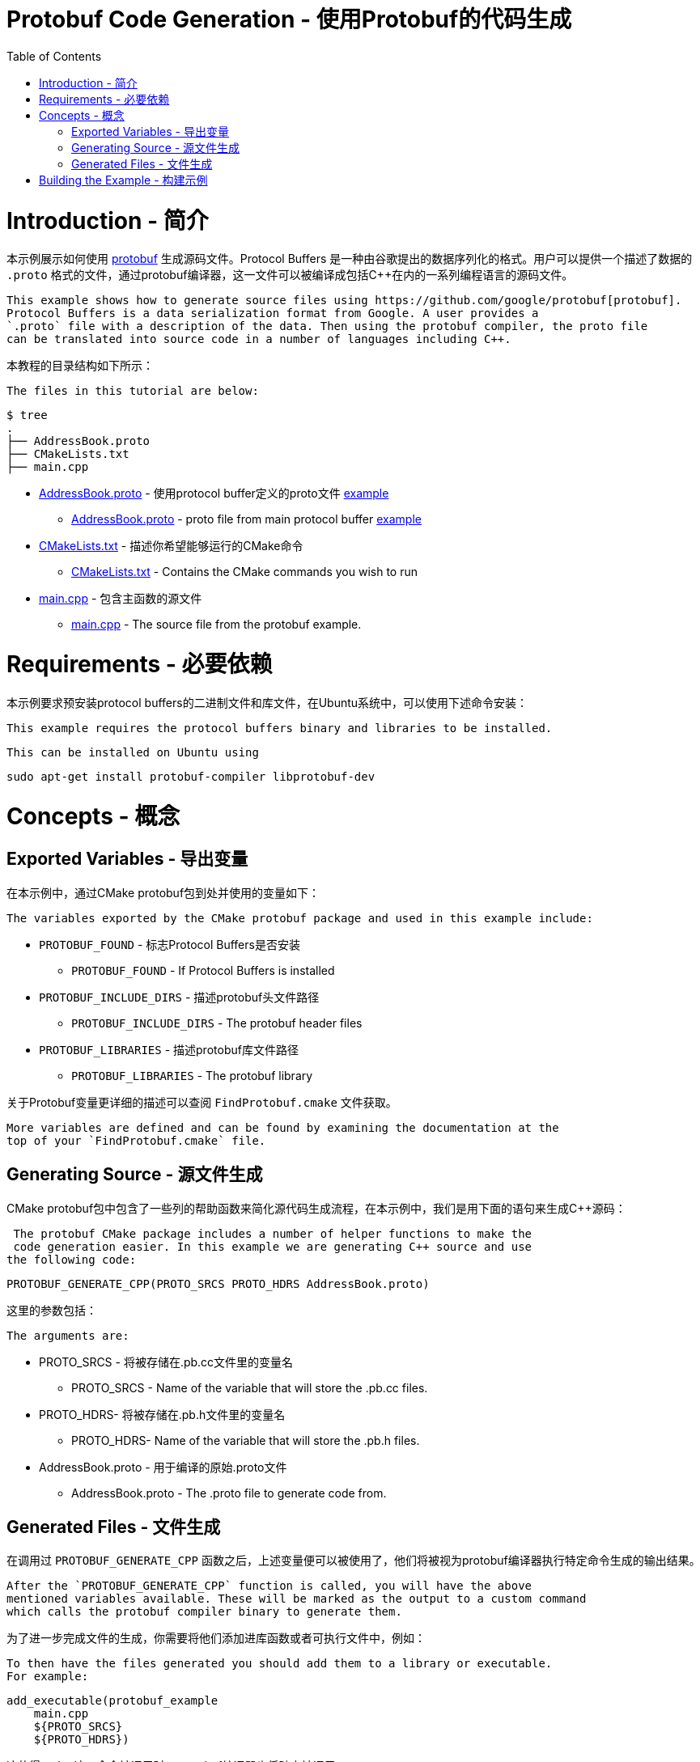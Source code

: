 = Protobuf Code Generation - 使用Protobuf的代码生成
:toc:
:toc-placement!:

toc::[]

# Introduction - 简介

本示例展示如何使用 https://github.com/google/protobuf[protobuf] 生成源码文件。Protocol Buffers 是一种由谷歌提出的数据序列化的格式。用户可以提供一个描述了数据的 `.proto` 格式的文件，通过protobuf编译器，这一文件可以被编译成包括C++在内的一系列编程语言的源码文件。

 This example shows how to generate source files using https://github.com/google/protobuf[protobuf].
 Protocol Buffers is a data serialization format from Google. A user provides a
 `.proto` file with a description of the data. Then using the protobuf compiler, the proto file
 can be translated into source code in a number of languages including C++.

本教程的目录结构如下所示：

 The files in this tutorial are below:

```
$ tree
.
├── AddressBook.proto
├── CMakeLists.txt
├── main.cpp
```

  * link:AddressBook.proto[] - 使用protocol buffer定义的proto文件 https://developers.google.com/protocol-buffers/docs/cpptutorial[example]
    ** link:AddressBook.proto[] - proto file from main protocol buffer https://developers.google.com/protocol-buffers/docs/cpptutorial[example]
  * link:CMakeLists.txt[] - 描述你希望能够运行的CMake命令
    ** link:CMakeLists.txt[] - Contains the CMake commands you wish to run
  * link:main.cpp[] - 包含主函数的源文件
    ** link:main.cpp[] - The source file from the protobuf example.

# Requirements - 必要依赖

本示例要求预安装protocol buffers的二进制文件和库文件，在Ubuntu系统中，可以使用下述命令安装：

 This example requires the protocol buffers binary and libraries to be installed.

 This can be installed on Ubuntu using

[source,bash]
----
sudo apt-get install protobuf-compiler libprotobuf-dev
----

# Concepts - 概念

## Exported Variables - 导出变量

在本示例中，通过CMake protobuf包到处并使用的变量如下：

 The variables exported by the CMake protobuf package and used in this example include:

  * `PROTOBUF_FOUND` - 标志Protocol Buffers是否安装
    ** `PROTOBUF_FOUND` - If Protocol Buffers is installed
  * `PROTOBUF_INCLUDE_DIRS` - 描述protobuf头文件路径
    ** `PROTOBUF_INCLUDE_DIRS` - The protobuf header files
  * `PROTOBUF_LIBRARIES` - 描述protobuf库文件路径
    ** `PROTOBUF_LIBRARIES` - The protobuf library

关于Protobuf变量更详细的描述可以查阅 `FindProtobuf.cmake` 文件获取。

 More variables are defined and can be found by examining the documentation at the
 top of your `FindProtobuf.cmake` file.

## Generating Source - 源文件生成

CMake protobuf包中包含了一些列的帮助函数来简化源代码生成流程，在本示例中，我们是用下面的语句来生成C++源码：

 The protobuf CMake package includes a number of helper functions to make the
 code generation easier. In this example we are generating C++ source and use
the following code:

[source,cmake]
----
PROTOBUF_GENERATE_CPP(PROTO_SRCS PROTO_HDRS AddressBook.proto)
----

这里的参数包括：

 The arguments are:

  * PROTO_SRCS - 将被存储在.pb.cc文件里的变量名
    ** PROTO_SRCS - Name of the variable that will store the .pb.cc files.
  * PROTO_HDRS- 将被存储在.pb.h文件里的变量名
    ** PROTO_HDRS- Name of the variable that will store the .pb.h files.
  * AddressBook.proto - 用于编译的原始.proto文件
    ** AddressBook.proto - The .proto file to generate code from.

## Generated Files - 文件生成

在调用过 `PROTOBUF_GENERATE_CPP` 函数之后，上述变量便可以被使用了，他们将被视为protobuf编译器执行特定命令生成的输出结果。

 After the `PROTOBUF_GENERATE_CPP` function is called, you will have the above
 mentioned variables available. These will be marked as the output to a custom command
 which calls the protobuf compiler binary to generate them.

为了进一步完成文件的生成，你需要将他们添加进库函数或者可执行文件中，例如：

 To then have the files generated you should add them to a library or executable.
 For example:

[source,cmake]
----
add_executable(protobuf_example
    main.cpp
    ${PROTO_SRCS}
    ${PROTO_HDRS})
----

这使得 `make` 这一命令被调用时，protobuf编译器也将随之被调用。

 This will cause the protobuf compiler to be called when you call `make` on that
 executables target.

当.proto文件被改变时，与其相关联的源代码文件也将被自动重新生成；不过，如果.proto文件没有发生修改，重新执行 `make` 命令，并不会发生任何变化。

 When changes are made to the .proto file, the associated source files will be
 autogenerated again. However, if no changes are made to the .proto file and you re-run
 make, then nothing will be done.

# Building the Example - 构建示例

[source,bash]
----
$ mkdir build

$ cd build/

$ cmake ..
-- The C compiler identification is GNU 4.8.4
-- The CXX compiler identification is GNU 4.8.4
-- Check for working C compiler: /usr/bin/cc
-- Check for working C compiler: /usr/bin/cc -- works
-- Detecting C compiler ABI info
-- Detecting C compiler ABI info - done
-- Check for working CXX compiler: /usr/bin/c++
-- Check for working CXX compiler: /usr/bin/c++ -- works
-- Detecting CXX compiler ABI info
-- Detecting CXX compiler ABI info - done
-- Looking for include file pthread.h
-- Looking for include file pthread.h - found
-- Looking for pthread_create
-- Looking for pthread_create - not found
-- Looking for pthread_create in pthreads
-- Looking for pthread_create in pthreads - not found
-- Looking for pthread_create in pthread
-- Looking for pthread_create in pthread - found
-- Found Threads: TRUE
-- Found PROTOBUF: /usr/lib/x86_64-linux-gnu/libprotobuf.so
protobuf found
PROTO_SRCS = /home/matrim/workspace/cmake-examples/03-code-generation/protobuf/build/AddressBook.pb.cc
PROTO_HDRS = /home/matrim/workspace/cmake-examples/03-code-generation/protobuf/build/AddressBook.pb.h
-- Configuring done
-- Generating done
-- Build files have been written to: /home/matrim/workspace/cmake-examples/03-code-generation/protobuf/build

$ ls
CMakeCache.txt  CMakeFiles  cmake_install.cmake  Makefile

$ make VERBOSE=1
/usr/bin/cmake -H/home/matrim/workspace/cmake-examples/03-code-generation/protobuf -B/home/matrim/workspace/cmake-examples/03-code-generation/protobuf/build --check-build-system CMakeFiles/Makefile.cmake 0
/usr/bin/cmake -E cmake_progress_start /home/matrim/workspace/cmake-examples/03-code-generation/protobuf/build/CMakeFiles /home/matrim/workspace/cmake-examples/03-code-generation/protobuf/build/CMakeFiles/progress.marks
make -f CMakeFiles/Makefile2 all
make[1]: Entering directory `/home/matrim/workspace/cmake-examples/03-code-generation/protobuf/build'
make -f CMakeFiles/protobuf_example.dir/build.make CMakeFiles/protobuf_example.dir/depend
make[2]: Entering directory `/home/matrim/workspace/cmake-examples/03-code-generation/protobuf/build'
/usr/bin/cmake -E cmake_progress_report /home/matrim/workspace/cmake-examples/03-code-generation/protobuf/build/CMakeFiles 1
[ 33%] Running C++ protocol buffer compiler on AddressBook.proto
/usr/bin/protoc --cpp_out /home/matrim/workspace/cmake-examples/03-code-generation/protobuf/build -I /home/matrim/workspace/cmake-examples/03-code-generation/protobuf /home/matrim/workspace/cmake-examples/03-code-generation/protobuf/AddressBook.proto
cd /home/matrim/workspace/cmake-examples/03-code-generation/protobuf/build && /usr/bin/cmake -E cmake_depends "Unix Makefiles" /home/matrim/workspace/cmake-examples/03-code-generation/protobuf /home/matrim/workspace/cmake-examples/03-code-generation/protobuf /home/matrim/workspace/cmake-examples/03-code-generation/protobuf/build /home/matrim/workspace/cmake-examples/03-code-generation/protobuf/build /home/matrim/workspace/cmake-examples/03-code-generation/protobuf/build/CMakeFiles/protobuf_example.dir/DependInfo.cmake --color=
Dependee "/home/matrim/workspace/cmake-examples/03-code-generation/protobuf/build/CMakeFiles/protobuf_example.dir/DependInfo.cmake" is newer than depender "/home/matrim/workspace/cmake-examples/03-code-generation/protobuf/build/CMakeFiles/protobuf_example.dir/depend.internal".
Dependee "/home/matrim/workspace/cmake-examples/03-code-generation/protobuf/build/CMakeFiles/CMakeDirectoryInformation.cmake" is newer than depender "/home/matrim/workspace/cmake-examples/03-code-generation/protobuf/build/CMakeFiles/protobuf_example.dir/depend.internal".
Scanning dependencies of target protobuf_example
make[2]: Leaving directory `/home/matrim/workspace/cmake-examples/03-code-generation/protobuf/build'
make -f CMakeFiles/protobuf_example.dir/build.make CMakeFiles/protobuf_example.dir/build
make[2]: Entering directory `/home/matrim/workspace/cmake-examples/03-code-generation/protobuf/build'
/usr/bin/cmake -E cmake_progress_report /home/matrim/workspace/cmake-examples/03-code-generation/protobuf/build/CMakeFiles 2
[ 66%] Building CXX object CMakeFiles/protobuf_example.dir/main.cpp.o
/usr/bin/c++    -I/home/matrim/workspace/cmake-examples/03-code-generation/protobuf/build    -o CMakeFiles/protobuf_example.dir/main.cpp.o -c /home/matrim/workspace/cmake-examples/03-code-generation/protobuf/main.cpp
/usr/bin/cmake -E cmake_progress_report /home/matrim/workspace/cmake-examples/03-code-generation/protobuf/build/CMakeFiles 3
[100%] Building CXX object CMakeFiles/protobuf_example.dir/AddressBook.pb.cc.o
/usr/bin/c++    -I/home/matrim/workspace/cmake-examples/03-code-generation/protobuf/build    -o CMakeFiles/protobuf_example.dir/AddressBook.pb.cc.o -c /home/matrim/workspace/cmake-examples/03-code-generation/protobuf/build/AddressBook.pb.cc
Linking CXX executable protobuf_example
/usr/bin/cmake -E cmake_link_script CMakeFiles/protobuf_example.dir/link.txt --verbose=1
/usr/bin/c++       CMakeFiles/protobuf_example.dir/main.cpp.o CMakeFiles/protobuf_example.dir/AddressBook.pb.cc.o  -o protobuf_example -rdynamic -lprotobuf -lpthread
make[2]: Leaving directory `/home/matrim/workspace/cmake-examples/03-code-generation/protobuf/build'
/usr/bin/cmake -E cmake_progress_report /home/matrim/workspace/cmake-examples/03-code-generation/protobuf/build/CMakeFiles  1 2 3
[100%] Built target protobuf_example
make[1]: Leaving directory `/home/matrim/workspace/cmake-examples/03-code-generation/protobuf/build'
/usr/bin/cmake -E cmake_progress_start /home/matrim/workspace/cmake-examples/03-code-generation/protobuf/build/CMakeFiles 0
$ make VERBOSE=1
/usr/bin/cmake -H/home/matrim/workspace/cmake-examples/03-code-generation/protobuf -B/home/matrim/workspace/cmake-examples/03-code-generation/protobuf/build --check-build-system CMakeFiles/Makefile.cmake 0
/usr/bin/cmake -E cmake_progress_start /home/matrim/workspace/cmake-examples/03-code-generation/protobuf/build/CMakeFiles /home/matrim/workspace/cmake-examples/03-code-generation/protobuf/build/CMakeFiles/progress.marks
make -f CMakeFiles/Makefile2 all
make[1]: Entering directory `/home/matrim/workspace/cmake-examples/03-code-generation/protobuf/build'
make -f CMakeFiles/protobuf_example.dir/build.make CMakeFiles/protobuf_example.dir/depend
make[2]: Entering directory `/home/matrim/workspace/cmake-examples/03-code-generation/protobuf/build'
/usr/bin/cmake -E cmake_progress_report /home/matrim/workspace/cmake-examples/03-code-generation/protobuf/build/CMakeFiles 1
[ 33%] Running C++ protocol buffer compiler on AddressBook.proto
/usr/bin/protoc --cpp_out /home/matrim/workspace/cmake-examples/03-code-generation/protobuf/build -I /home/matrim/workspace/cmake-examples/03-code-generation/protobuf /home/matrim/workspace/cmake-examples/03-code-generation/protobuf/AddressBook.proto
cd /home/matrim/workspace/cmake-examples/03-code-generation/protobuf/build && /usr/bin/cmake -E cmake_depends "Unix Makefiles" /home/matrim/workspace/cmake-examples/03-code-generation/protobuf /home/matrim/workspace/cmake-examples/03-code-generation/protobuf /home/matrim/workspace/cmake-examples/03-code-generation/protobuf/build /home/matrim/workspace/cmake-examples/03-code-generation/protobuf/build /home/matrim/workspace/cmake-examples/03-code-generation/protobuf/build/CMakeFiles/protobuf_example.dir/DependInfo.cmake --color=
Dependee "/home/matrim/workspace/cmake-examples/03-code-generation/protobuf/build/CMakeFiles/protobuf_example.dir/DependInfo.cmake" is newer than depender "/home/matrim/workspace/cmake-examples/03-code-generation/protobuf/build/CMakeFiles/protobuf_example.dir/depend.internal".
Dependee "/home/matrim/workspace/cmake-examples/03-code-generation/protobuf/build/CMakeFiles/CMakeDirectoryInformation.cmake" is newer than depender "/home/matrim/workspace/cmake-examples/03-code-generation/protobuf/build/CMakeFiles/protobuf_example.dir/depend.internal".
Scanning dependencies of target protobuf_example
make[2]: Leaving directory `/home/matrim/workspace/cmake-examples/03-code-generation/protobuf/build'
make -f CMakeFiles/protobuf_example.dir/build.make CMakeFiles/protobuf_example.dir/build
make[2]: Entering directory `/home/matrim/workspace/cmake-examples/03-code-generation/protobuf/build'
/usr/bin/cmake -E cmake_progress_report /home/matrim/workspace/cmake-examples/03-code-generation/protobuf/build/CMakeFiles 2
[ 66%] Building CXX object CMakeFiles/protobuf_example.dir/main.cpp.o
/usr/bin/c++    -I/home/matrim/workspace/cmake-examples/03-code-generation/protobuf/build    -o CMakeFiles/protobuf_example.dir/main.cpp.o -c /home/matrim/workspace/cmake-examples/03-code-generation/protobuf/main.cpp
/usr/bin/cmake -E cmake_progress_report /home/matrim/workspace/cmake-examples/03-code-generation/protobuf/build/CMakeFiles 3
[100%] Building CXX object CMakeFiles/protobuf_example.dir/AddressBook.pb.cc.o
/usr/bin/c++    -I/home/matrim/workspace/cmake-examples/03-code-generation/protobuf/build    -o CMakeFiles/protobuf_example.dir/AddressBook.pb.cc.o -c /home/matrim/workspace/cmake-examples/03-code-generation/protobuf/build/AddressBook.pb.cc
Linking CXX executable protobuf_example
/usr/bin/cmake -E cmake_link_script CMakeFiles/protobuf_example.dir/link.txt --verbose=1
/usr/bin/c++       CMakeFiles/protobuf_example.dir/main.cpp.o CMakeFiles/protobuf_example.dir/AddressBook.pb.cc.o  -o protobuf_example -rdynamic -lprotobuf -lpthread
make[2]: Leaving directory `/home/matrim/workspace/cmake-examples/03-code-generation/protobuf/build'
/usr/bin/cmake -E cmake_progress_report /home/matrim/workspace/cmake-examples/03-code-generation/protobuf/build/CMakeFiles  1 2 3
[100%] Built target protobuf_example
make[1]: Leaving directory `/home/matrim/workspace/cmake-examples/03-code-generation/protobuf/build'
/usr/bin/cmake -E cmake_progress_start /home/matrim/workspace/cmake-examples/03-code-generation/protobuf/build/CMakeFiles 0

$ ls
AddressBook.pb.cc  CMakeCache.txt  cmake_install.cmake  protobuf_example
AddressBook.pb.h   CMakeFiles      Makefile

$ ./protobuf_example test.db
test.db: File not found.  Creating a new file.
Enter person ID number: 11
Enter name: John Doe
Enter email address (blank for none): wolly@sheep.ie
Enter a phone number (or leave blank to finish):

$ ls
AddressBook.pb.cc  CMakeCache.txt  cmake_install.cmake  protobuf_example
AddressBook.pb.h   CMakeFiles      Makefile             test.db
----
